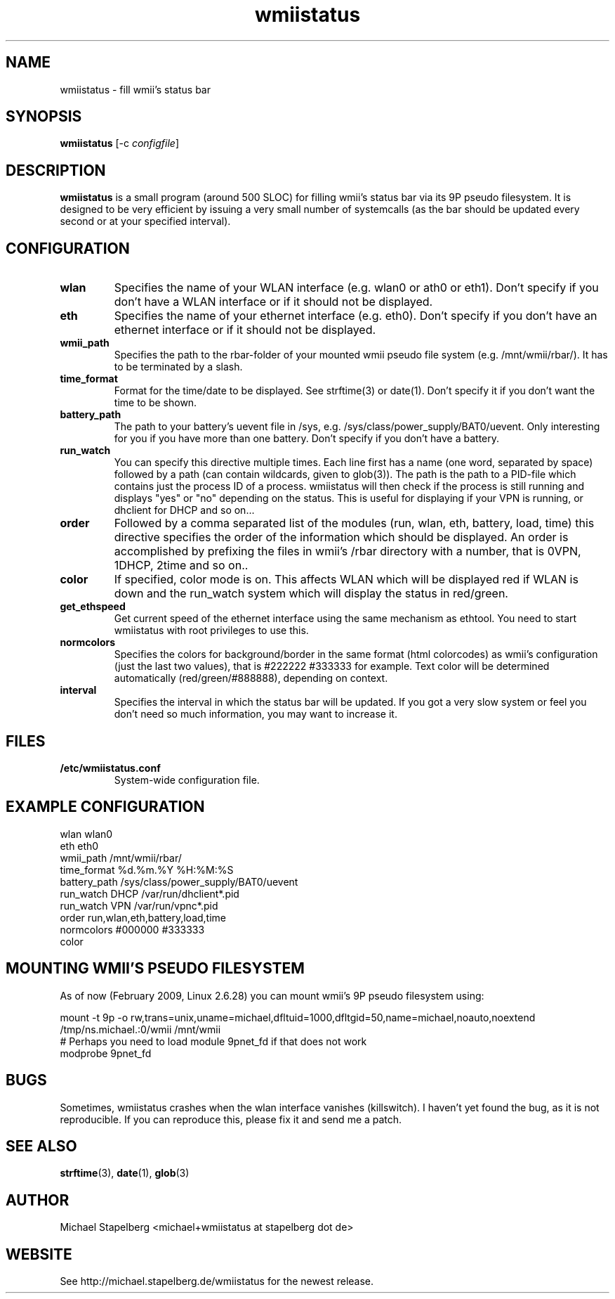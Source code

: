 .de Vb \" Begin verbatim text
.ft CW
.nf
.ne \\$1
..
.de Ve \" End verbatim text
.ft R
.fi
..

.TH wmiistatus 1 "FEBRUARY 2009" Linux "User Manuals"

.SH NAME
wmiistatus \- fill wmii's status bar
.SH SYNOPSIS
.B wmiistatus
.RB [\|\-c
.IR configfile \|]

.SH DESCRIPTION

.B wmiistatus
is a small program (around 500 SLOC) for filling wmii's status bar via its 9P pseudo filesystem. It is designed to be very efficient by issuing a very small number of systemcalls (as the bar should be updated every second or at your specified interval).

.SH CONFIGURATION
.TP
.B wlan
Specifies the name of your WLAN interface (e.g. wlan0 or ath0 or eth1). Don't specify if you don't have a WLAN interface or if it should not be displayed.

.TP
.B eth
Specifies the name of your ethernet interface (e.g. eth0). Don't specify if you don't have an ethernet interface or if it should not be displayed.

.TP
.B wmii_path
Specifies the path to the rbar-folder of your mounted wmii pseudo file system (e.g. /mnt/wmii/rbar/). It has to be terminated by a slash.

.TP
.B time_format
Format for the time/date to be displayed. See strftime(3) or date(1). Don't specify it if you don't want the time to be shown.

.TP
.B battery_path
The path to your battery's uevent file in /sys, e.g. /sys/class/power_supply/BAT0/uevent. Only interesting for you if you have more than one battery. Don't specify if you don't have a battery.

.TP
.B run_watch
You can specify this directive multiple times. Each line first has a name (one word, separated by space) followed by a path (can contain wildcards, given to glob(3)). The path is the path to a PID-file which contains just the process ID of a process. wmiistatus will then check if the process is still running and displays "yes" or "no" depending on the status. This is useful for displaying if your VPN is running, or dhclient for DHCP and so on...

.TP
.B order
Followed by a comma separated list of the modules (run, wlan, eth, battery, load, time) this directive specifies the order of the information which should be displayed. An order is accomplished by prefixing the files in wmii's /rbar directory with a number, that is 0VPN, 1DHCP, 2time and so on..

.TP
.B color
If specified, color mode is on. This affects WLAN which will be displayed red if WLAN is down and the run_watch system which will display the status in red/green.

.TP
.B get_ethspeed
Get current speed of the ethernet interface using the same mechanism as ethtool. You need to start wmiistatus with root privileges to use this.

.TP
.B normcolors
Specifies the colors for background/border in the same format (html colorcodes) as wmii's configuration (just the last two values), that is #222222 #333333 for example. Text color will be determined automatically (red/green/#888888), depending on context.

.TP
.B interval
Specifies the interval in which the status bar will be updated. If you got a very slow system or feel you don't need so much information, you may want to increase it.

.SH FILES
.TP
.B /etc/wmiistatus.conf
System-wide configuration file.

.SH EXAMPLE CONFIGURATION
.PP
.Vb 10
\&wlan wlan0
\&eth eth0
\&wmii_path /mnt/wmii/rbar/
\&time_format %d.%m.%Y %H:%M:%S
\&battery_path /sys/class/power_supply/BAT0/uevent
\&run_watch DHCP /var/run/dhclient*.pid
\&run_watch VPN /var/run/vpnc*.pid
\&order run,wlan,eth,battery,load,time
\&normcolors #000000 #333333
\&color
.Ve

.SH MOUNTING WMII'S PSEUDO FILESYSTEM
As of now (February 2009, Linux 2.6.28) you can mount wmii's 9P pseudo filesystem using:
.PP
.Vb 3
mount -t 9p -o rw,trans=unix,uname=michael,dfltuid=1000,dfltgid=50,name=michael,noauto,noextend /tmp/ns.michael.:0/wmii /mnt/wmii 
# Perhaps you need to load module 9pnet_fd if that does not work
modprobe 9pnet_fd
.Ve

.SH BUGS
Sometimes, wmiistatus crashes when the wlan interface vanishes (killswitch). I haven't yet found the bug, as it is not reproducible. If you can reproduce this, please fix it and send me a patch.

.SH SEE ALSO
.BR strftime (3),
.BR date (1),
.BR glob (3)

.SH AUTHOR
Michael Stapelberg <michael+wmiistatus at stapelberg dot de>

.SH WEBSITE
See http://michael.stapelberg.de/wmiistatus for the newest release.
